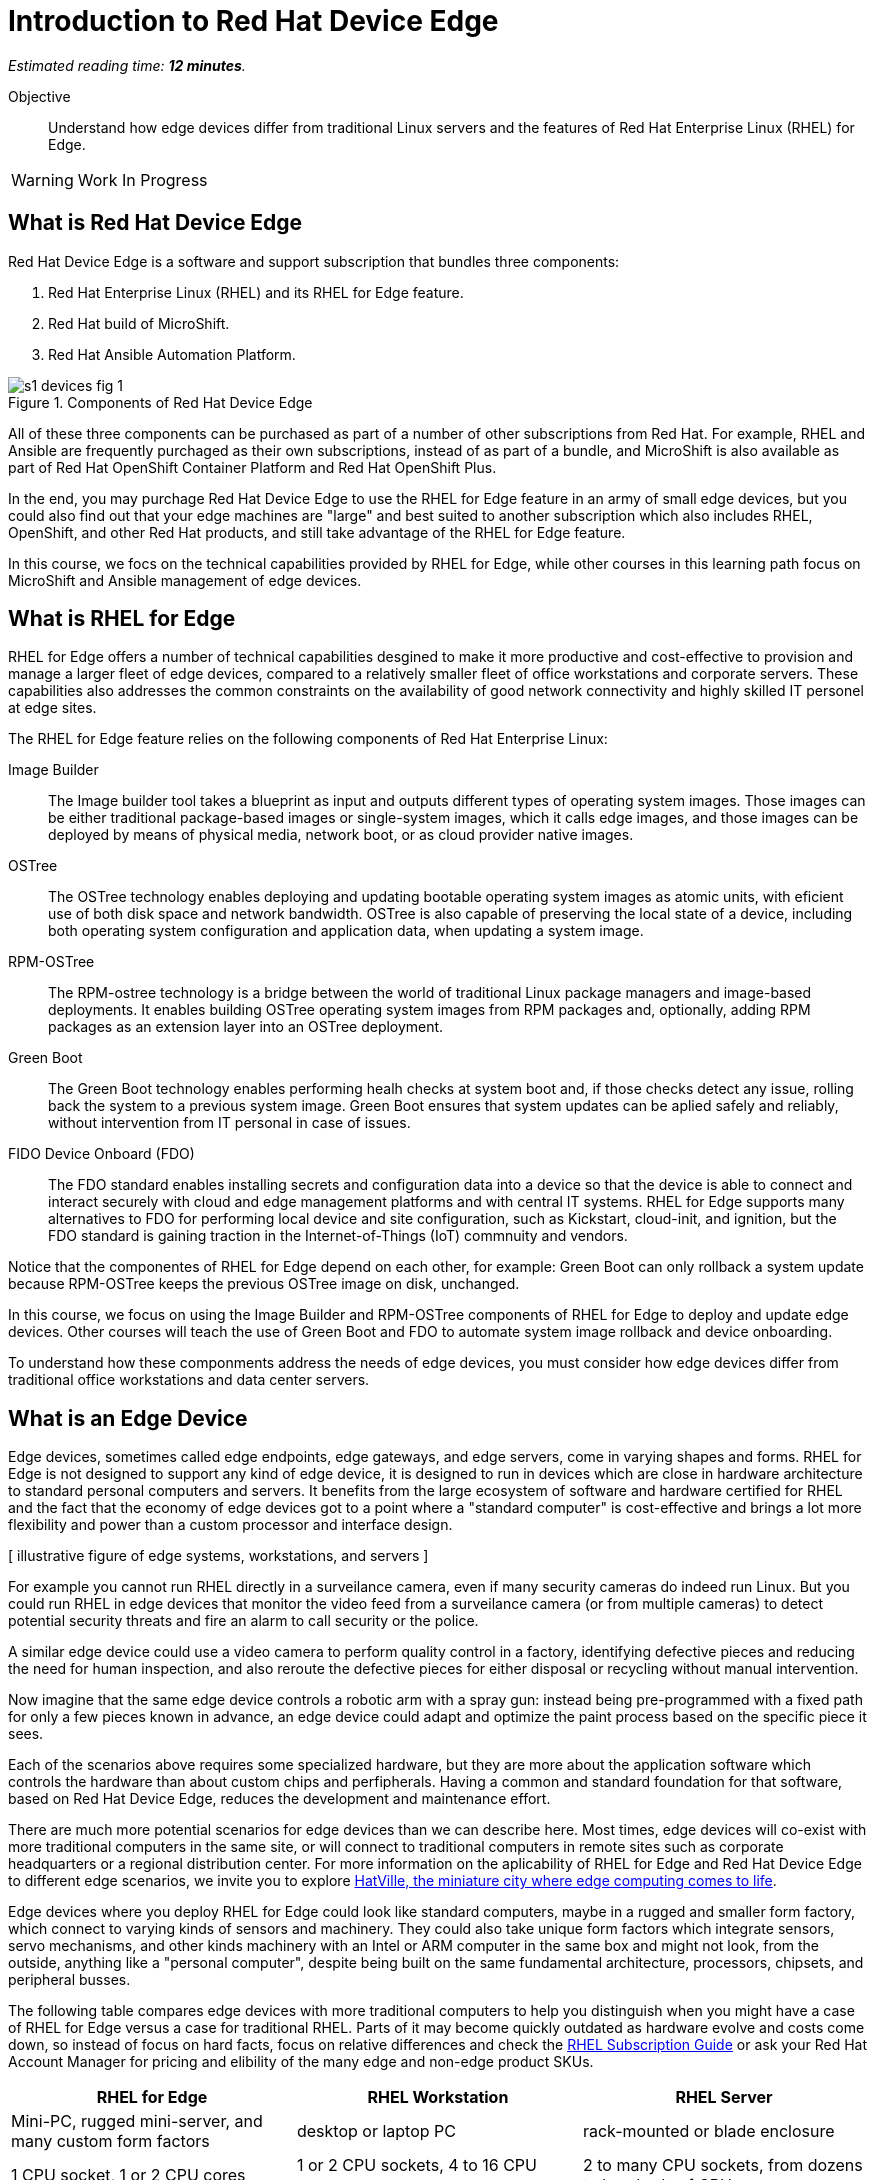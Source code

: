 :time_estimate: 12

= Introduction to Red Hat Device Edge

_Estimated reading time: *{time_estimate} minutes*._

Objective::

Understand how edge devices differ from traditional Linux servers and the features of Red Hat Enterprise Linux (RHEL) for Edge.


WARNING: Work In Progress

== What is Red Hat Device Edge

Red Hat Device Edge is a software and support subscription that bundles three components:

. Red Hat Enterprise Linux (RHEL) and its RHEL for Edge feature.
. Red Hat build of MicroShift.
. Red Hat Ansible Automation Platform.

// Image processed by Inkscape 1.3.2 is not displaying correctly on Fedora 40 CSB
// Had to use Inskscape from a RHEL 9.4 VM to get SVGs that work

image::s1-devices-fig-1.svg[title="Components of Red Hat Device Edge"]

All of these three components can be purchased as part of a number of other subscriptions from Red Hat. For example, RHEL and Ansible are frequently purchaged as their own subscriptions, instead of as part of a bundle, and MicroShift is also available as part of Red Hat OpenShift Container Platform and Red Hat OpenShift Plus.

In the end, you may purchage Red Hat Device Edge to use the RHEL for Edge feature in an army of small edge devices, but you could also find out that your edge machines are "large" and best suited to another subscription which also includes RHEL, OpenShift, and other Red Hat products, and still take advantage of the RHEL for Edge feature.

In this course, we focs on the technical capabilities provided by RHEL for Edge, while other courses in this learning path focus on MicroShift and Ansible management of edge devices.

== What is RHEL for Edge

RHEL for Edge offers a number of technical capabilities desgined to make it more productive and cost-effective to provision and manage a larger fleet of edge devices, compared to a relatively smaller fleet of office workstations and corporate servers. These capabilities also addresses the common constraints on the availability of good network connectivity and highly skilled IT personel at edge sites.

The RHEL for Edge feature relies on the following components of Red Hat Enterprise Linux:

Image Builder::

The Image builder tool takes a blueprint as input and outputs different types of operating system images. Those images can be either traditional package-based images or single-system images, which it calls edge images, and those images can be deployed by means of physical media, network boot, or as cloud provider native images.

OSTree::

The OSTree technology enables deploying and updating bootable operating system images as atomic units, with eficient use of both disk space and network bandwidth. OSTree is also capable of preserving the local state of a device, including both operating system configuration and application data, when updating a system image.

RPM-OSTree::

The RPM-ostree technology is a bridge between the world of traditional Linux package managers and image-based deployments. It enables building OSTree operating system images from RPM packages and, optionally, adding RPM packages as an extension layer into an OSTree deployment.

Green Boot::

The Green Boot technology enables performing healh checks at system boot and, if those checks detect any issue, rolling back the system to a previous system image. Green Boot ensures that system updates can be aplied safely and reliably, without intervention from IT personal in case of issues.

FIDO Device Onboard (FDO)::

The FDO standard enables installing secrets and configuration data into a device so that the device is able to connect and interact securely with cloud and edge management platforms and with central IT systems. RHEL for Edge supports many alternatives to FDO for performing local device and site configuration, such as Kickstart, cloud-init, and ignition, but the FDO standard is gaining traction in the Internet-of-Things (IoT) commnuity and vendors.

Notice that the componentes of RHEL for Edge depend on each other, for example: Green Boot can only rollback a system update because RPM-OSTree keeps the previous OSTree image on disk, unchanged.

In this course, we focus on using the Image Builder and RPM-OSTree components of RHEL for Edge to deploy and update edge devices. Other courses will teach the use of Green Boot and FDO to automate system image rollback and device onboarding.

To understand how these componments address the needs of edge devices, you must consider how edge devices differ from traditional office workstations and data center servers.

== What is an Edge Device

Edge devices, sometimes called edge endpoints, edge gateways, and edge servers, come in varying shapes and forms. RHEL for Edge is not designed to support any kind of edge device, it is designed to run in devices which are close in hardware architecture to standard personal computers and servers. It benefits from the large ecosystem of software and hardware certified for RHEL and the fact that the economy of edge devices got to a point where a "standard computer" is cost-effective and brings a lot more flexibility and power than a custom processor and interface design.

[ illustrative figure of edge systems, workstations, and servers ]

For example you cannot run RHEL directly in a surveilance camera, even if many security cameras do indeed run Linux. But you could run RHEL in edge devices that monitor the video feed from a surveilance camera (or from multiple cameras) to detect potential security threats and fire an alarm to call security or the police.

A similar edge device could use a video camera to perform quality control in a factory, identifying defective pieces and reducing the need for human inspection, and also reroute the defective pieces for either disposal or recycling without manual intervention.

Now imagine that the same edge device controls a robotic arm with a spray gun: instead being pre-programmed with a fixed path for only a few pieces known in advance, an edge device could adapt and optimize the paint process based on the specific piece it sees.

Each of the scenarios above requires some specialized hardware, but they are more about the application software which controls the hardware than about custom chips and perfipherals. Having a common and standard foundation for that software, based on Red Hat Device Edge, reduces the development and maintenance effort.

There are much more potential scenarios for edge devices than we can describe here. Most times, edge devices will co-exist with more traditional computers in the same site, or will connect to traditional computers in remote sites such as corporate headquarters or a regional distribution center. For more information on the aplicability of RHEL for Edge and Red Hat Device Edge to different edge scenarios, we invite you to explore https://www.redhat.com/en/products/edge/hatville[HatVille, the miniature city where edge computing comes to life].

Edge devices where you deploy RHEL for Edge could look like standard computers, maybe in a rugged and smaller form factory, which connect to varying kinds of sensors and machinery. They could also take unique form factors which integrate sensors, servo mechanisms, and other kinds machinery with an Intel or ARM computer in the same box and might not look, from the outside, anything like a "personal computer", despite being built on the same fundamental architecture, processors, chipsets, and peripheral busses.

The following table compares edge devices with more traditional computers to help you distinguish when you might have a case of RHEL for Edge versus a case for traditional RHEL. Parts of it may become quickly outdated as hardware evolve and costs come down, so instead of focus on hard facts, focus on relative differences and check the https://www.redhat.com/en/resources/red-hat-enterprise-linux-subscription-guide[RHEL Subscription Guide] or ask your Red Hat Account Manager for pricing and elibility of the many edge and non-edge product SKUs.

// Looks like images do not work in tables with Antora or asciidoc :-(

[options="header",cols="1,1, 1"]  
|===
| RHEL for Edge
| RHEL Workstation
| RHEL Server

| Mini-PC, rugged mini-server, and many custom form factors
| desktop or laptop PC
| rack-mounted or blade enclosure

| 1 CPU socket, 1 or 2 CPU cores
| 1 or 2 CPU sockets, 4 to 16 CPU cores
| 2 to many CPU sockets, from dozens to hundreds of CPU cores

| 1.5 to 8 GB of memory
| 4 to 64 GB of memory
| Hundreds to thousands GB of memory

| Single purpose: Point-of-sales, industrial control, access control
| Multi-purpose: web browsing, spreadsheets, multimedia, etc
| Multi-purpose: databases, ERP, IT automation, etc

| Special-purpose peripherals: bar code readers, device actuators, temperature/humidity sensors, custom key panels, and so on
| Standard peripherals: monitors, qwerty keyboards, mouses, scanners, printers
| Standard peripherals: Ethernet NIC, NVE cards

| Deployed on hazardous environments, exposed to dust, heat, eletromagnetic fields, and heavy machinery
| Deployed on friendly office environments, with stabilized power supply and colling
| Deployed on friendly datacenter environments, with stabilized power supply and colling

| Exposed to end users, customers, and outsiders, frequently in public areas
| Exposed to office employees, protected by corporate access controls
| Locked in server rooms

| Rely on minimal to no infra-structure on edge sites, such as DHCP servers and IP routers
| Depend on extensive infra-structure from corproate IT, such as identity managers, backup appliances, file servers, and remote control
| Depend on extensive infra-structure from corproate IT, such as automated management, certificate servers, CI/CD, storate arrays, and firewalls

| Deployed and maintained by field technicians
| Deployed and maintained by IT support staff
| Deployed and maintained by System Administrators
|===


== Image-Based Versus Package-Based Systems

The main characteristic of RHEL for Edge, from the point of view of a Systems Administrator, is that it is an image-based system, while traditional RHEL is a package-based system. You can use the RHEL Image Builder to build both types of system images, but with RHEL for Edge it builds system images based on RPM-OSTree.

An image-based system manages an entire operating system as a single system image. You do not install or update individual parts of the operating system, like you would do with package-based systems, using a package manager.

Package-based systems require extensive day-2 customizations to install additional packages and edit system configuration files. On the other side, with image-based systems it is expected that most day-2 customizations are already embedded on the system image. This is consistent with the shift-left approaches popular among DevOps and cloud-native practicioners.

The following table compares common actions for deploying and managing traditional RHEL, or package-based RHEL, with RHEL for Edge.

[options="header",cols="1,1"]  
|===
| RHEL for Edge
| Traditional RHEL

| Image-based, using the RPM-OSTree hybrid image and manager with OSTree system images and RPM packages.
| Package-based, using the DNF package manager with RPM packages.

| Either the RHEL installer or the CoreOS installer downloads and extracts a complete OSTree system image at once.
| The RHEL installer downloads and installs many RPM packages one by one.

| Download and deploy a complete OSTree system image, while retaining the previous system image unchanged. You end up keeping the previous system image or switching to the new system image.
| Update individual RPM packages using DNF. You might update some packages and not others, either on purpose, by mistake, or because some package updates could not be downloaded or applied.

| You know the state of the entire system: it corresponds to one and only one of the available system images.
| You can never be sure about the state of a package-based system, as a whole: it could be in any permutation of the many packages and versions available.

| Install all operating system components and applications at once, as part of the system image.
| Install individual operating system components or applications one by one, from individual RPM packages and OCI container images.

| Embed operating system and application configuration files in the system image, and perform minimal local customization or edits, per-device or per-site, as a day-2 activity.
| Edit operating system and application configuration files one by one, as a day-2 activity (after deploying the operating system).

|===

When you create a RHEL cloud instance, for examaple using the AMI or Qcow2 cloud images for RHEL, they depoloy package-based RHEL, which you manage the same way as if you installed from the RHEL installation media. But, with RHEL for Edge, you can create cloud images which deploy image-based systems, even if your cloud instances are not coud edge instances.

The RPM-OSTree technology allows you to add RPM packages to a system installed from an OSTree system image, but it enforces a clear separation between the contents from the system image and the packages (mostly applications) layered over the system image, similar to how Andoid and iOS devices table deploy and update their operating systems independent of applications from the marketplace. Do not abuse from this capability, else you could lose track of the state of each individual edge devices. It exists mostly for development, testing, and troubleshooting of changes that will become part of the next system image.

RHEL for Edge can also consume applications as OCI container images, and update those container images from container registries. This is more manageable than RPM packages because there is an automatic rollback capability from podman and systemd, which is similar to Green Boot with OSTree updates. Anyway, it is usually prefereable to include your application container images in the OSTree system image so you know the state of edge devices corresponds to a system image and nothing else.

When you think about customizations of an edge device, consider how much of it is actually per-device or per-site. You may find that many, if not most, of the day-2 customizations you're used to perform in package-based systems could be included in a system image. For example, the public key of your corporate certificate authority, for secure TLS communications, is a customization that applies to all your edge devices equaly, in all sites. But the IP address of a web proxy is probably per-site.

== Next Steps

// Add links to previous headings on bootc, FDO, ostree, etc

Before learning about the operation of Image Builder and edge image types, you will assess your understanding of how edge sites differ from traditional corporate IT datacenters and cloud IT.


